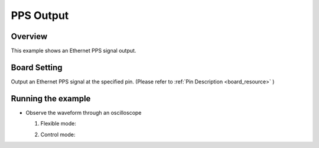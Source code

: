 .. _pps_output:

PPS Output
====================

Overview
--------

This example shows an Ethernet PPS signal output.

Board Setting
-------------

Output an Ethernet PPS signal at the specified pin. (Please refer to   :ref:`Pin Description <board_resource>` )

Running the example
-------------------

- Observe the waveform through an oscilloscope

  (1) Flexible mode:

      .. image:: doc/flexible.png
         :alt:

  (2)  Control mode:

       .. image:: doc/control.png
          :alt:
